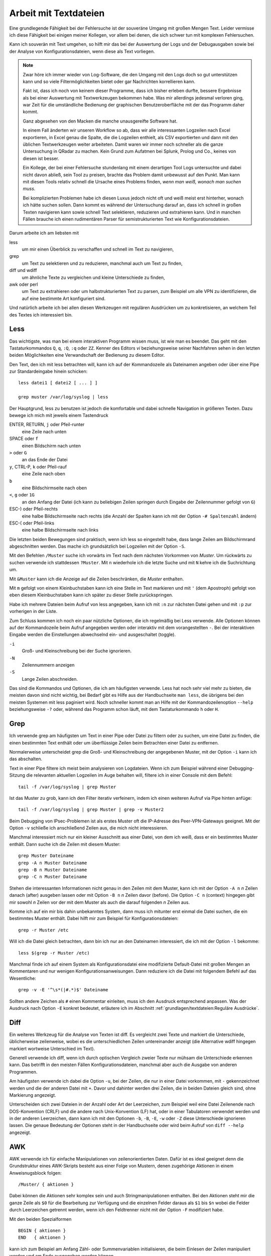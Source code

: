 
Arbeit mit Textdateien
======================

Eine grundlegende Fähigkeit bei der Fehlersuche ist der souveräne Umgang
mit großen Mengen Text. Leider vermisse ich diese Fähigkeit bei einigen
meiner Kollegen, vor allem bei denen, die sich schwer tun mit komplexen
Fehlersuchen.

Kann ich souverän mit Text umgehen, so hilft mir das bei der Auswertung
der Logs und der Debugausgaben sowie bei der Analyse von
Konfigurationsdateien, wenn diese als Text vorliegen.

.. note::
   Zwar höre ich immer wieder von Log-Software, die den Umgang mit den
   Logs doch so gut unterstützen kann und so viele Filtermöglichkeiten
   bietet oder gar Nachrichten korrellieren kann.

   Fakt ist, dass ich noch von keinem dieser Programme, dass ich bisher
   erleben durfte, bessere Ergebnisse als bei einer Auswertung mit
   Textwerkzeugen bekommen habe. Was mir allerdings jedesmal verloren
   ging, war Zeit für die umständliche Bedienung der graphischen
   Benutzeroberfläche mit der das Programm daher kommt.

   Ganz abgesehen von den Macken die manche unausgereifte Software hat.

   In einem Fall änderten wir unseren Workflow so ab, dass wir alle
   interessanten Logzeilen nach Excel exportieren, in Excel genau die
   Spalte, die die Logzeilen enthielt, als CSV exportierten und dann mit
   den üblichen Textwerkzeugen weiter arbeiteten. Damit waren wir immer
   noch schneller als die ganze Untersuchung in QRadar zu machen. Kein
   Grund zum Aufatmen bei Splunk, Prolog und Co., keines von diesen ist
   besser.

   Ein Kollege, der bei einer Fehlersuche stundenlang mit einem
   derartigen Tool Logs untersuchte und dabei nicht davon abließ, sein
   Tool zu preisen, brachte das Problem damit unbewusst auf den Punkt.
   Man kann mit diesen Tools relativ schnell die Ursache eines Problems
   finden, *wenn man weiß, wonach man suchen muss*.
   
   Bei komplizierten Problemen habe ich diesen Luxus jedoch nicht oft
   und weiß meist erst hinterher, wonach ich hätte suchen sollen.
   Dann kommt es während der Untersuchung darauf an, dass ich schnell
   in großen Texten navigieren kann sowie schnell Text selektieren,
   reduzieren und extrahieren kann. Und in manchen Fällen brauche ich
   einen rudimentären Parser für semistrukturierten Text wie
   Konfigurationsdateien.

Darum arbeite ich am liebsten mit

less
    um mir einen Überblick zu verschaffen und schnell im Text zu
    navigieren,

grep
    um Text zu selektieren und zu reduzieren, manchmal auch um Text zu
    finden,

diff und wdiff
    um ähnliche Texte zu vergleichen und kleine Unterschiede zu finden,

awk oder perl
    um Text zu extrahieren oder um halbstrukturierten Text zu parsen,
    zum Beispiel um alle VPN zu identifizieren, die auf eine bestimmte
    Art konfiguriert sind.

Und natürlich arbeite ich bei allen diesen Werkzeugen mit regulären
Ausdrücken um zu konkretisieren, an welchem Teil des Textes ich
interessiert bin.

.. index:: less

Less
----

Das wichtigste, was man bei einem interaktiven Programm wissen muss, ist
wie man es beendet.
Das geht mit den Tastaturkommandos ``Q``, ``q``, ``:Q``, ``:q`` oder ``ZZ``.
Kenner des Editors *vi* beziehungsweise seiner Nachfahren sehen in den
letzten beiden Möglichkeiten eine Verwandschaft der Bedienung zu diesem
Editor.

Den Text, den ich mit less betrachten will, kann ich auf der
Kommandozeile als Dateinamen angeben oder über eine Pipe zur
Standardeingabe hinein schicken::

    less datei1 [ datei2 [ ... ] ]

    grep muster /var/log/syslog | less

Der Hauptgrund, less zu benutzen ist jedoch die komfortable und dabei
schnelle Navigation in größeren Texten.
Dazu bewege ich mich mit jeweils einem Tastendruck

ENTER, RETURN, ``j`` oder Pfeil-runter
    eine Zeile nach unten

SPACE oder ``f``
    einen Bildschirm nach unten

``>`` oder ``G``
    an das Ende der Datei

``y``, CTRL-P, ``k`` oder Pfeil-rauf
    eine Zeile nach oben

``b``
    eine Bildschirmseite nach oben

``<``, ``g`` oder ``1G``
    an den Anfang der Datei (ich kann zu beliebigen Zeilen springen
    durch Eingabe der Zeilennummer gefolgt von ``G``)

ESC-) oder Pfeil-rechts
    eine halbe Bildschirmseite nach rechts (die Anzahl der Spalten kann
    ich mit der Option ``-# Spaltenzahl`` ändern)

ESC-( oder Pfeil-links
    eine halbe Bildschirmseite nach links

Die letzten beiden Bewegungen sind praktisch, wenn ich less so
eingestellt habe, dass lange Zeilen am Bildschirmrand abgeschnitten werden.
Das mache ich grundsätzlich bei Logzeilen mit der Option ``-S``.

Mit den Befehlen ``/Muster`` suche ich vorwärts im Text nach dem nächsten
Vorkommen von *Muster*.
Um rückwärts zu suchen verwende ich stattdessen ``?Muster``.
Mit ``n`` wiederhole ich die letzte Suche und mit ``N`` kehre ich die
Suchrichtung um.

Mit ``&Muster`` kann ich die Anzeige auf die Zeilen beschränken, die
*Muster* enthalten.

Mit ``m`` gefolgt von einem Kleinbuchstaben kann ich eine Stelle im Text
markieren und mit ``'`` (dem Apostroph) gefolgt von eben diesem
Kleinbuchstaben kann ich später zu dieser Stelle zurückspringen.

Habe ich mehrere Dateien beim Aufruf von less angegeben, kann ich mit
``:n`` zur nächsten Datei gehen und mit ``:p`` zur vorherigen in der
Liste.

Zum Schluss kommen ich noch ein paar nützliche Optionen, die ich
regelmäßig bei Less verwende.
Alle Optionen können auf der Kommandozeile beim Aufruf angegeben werden
oder interaktiv mit dem vorangestellten ``-``.
Bei der interaktiven Eingabe werden die Einstellungen abwechselnd ein-
und ausgeschaltet (toggle).

``-i``
    Groß- und Kleinschreibung bei der Suche ignorieren.

``-N``
    Zeilennummern anzeigen

``-S``
    Lange Zeilen abschneiden.

Das sind die Kommandos und Optionen, die ich am häufigsten verwende.
Less hat noch sehr viel mehr zu bieten, die meisten davon sind nicht wichtig,
bei Bedarf gibt es Hilfe aus der Handbuchseite ``man less``, die übrigens bei den meisten
Systemen mit less paginiert wird.
Noch schneller kommt man an Hilfe mit der Kommandozeilenoption ``--help``
beziehungsweise ``-?`` oder, während das Programm schon läuft,
mit dem Tastaturkommando ``h`` oder ``H``.

.. index:: grep

Grep
----

Ich verwende grep am häufigsten um Text in einer Pipe oder Datei zu
filtern oder zu suchen, um eine Datei zu finden, die einen bestimmten
Text enthält oder um überflüssige Zeilen beim Betrachten einer Datei zu
entfernen.

Normalerweise unterscheidet grep die Groß- und Kleinschreibung der
angegebenen Muster, mit der Option ``-i`` kann ich das abschalten.

Text in einer Pipe filtere ich meist beim analysieren von Logdateien.
Wenn ich zum Beispiel während einer Debugging-Sitzung die relevanten
aktuellen Logzeilen im Auge behalten will, filtere ich in einer Console
mit dem Befehl::

  tail -f /var/log/syslog | grep Muster

Ist das Muster zu grob, kann ich den Filter iterativ verfeinern, indem
ich einen weiteren Aufruf via Pipe hinten anfüge::

  tail -f /var/log/syslog | grep Muster | grep -v Muster2

Beim Debugging von IPsec-Problemen ist als erstes Muster oft die
IP-Adresse des Peer-VPN-Gateways geeignet.
Mit der Option ``-v`` schließe ich anschließend Zeilen aus, die mich
nicht interessieren.

Manchmal interessiert mich nur ein kleiner Ausschnitt aus einer Datei,
von dem ich weiß, dass er ein bestimmtes Muster enthält.
Dann suche ich die Zeilen mit diesem Muster::

  grep Muster Dateiname
  grep -A n Muster Dateiname
  grep -B n Muster Dateiname
  grep -C n Muster Dateiname

Stehen die interessanten Informationen nicht genau in den Zeilen mit dem
Muster, kann ich mit der Option ``-A n`` *n* Zeilen danach (after)
ausgeben lassen oder mit Option ``-B n`` *n* Zeilen davor (before).
Die Option ``-C n`` (context) hingegen gibt mir sowohl *n* Zeilen vor
der mit dem Muster als auch die darauf folgenden *n* Zeilen aus.

Komme ich auf ein mir bis dahin unbekanntes System, dann muss ich
mitunter erst einmal die Datei suchen, die ein bestimmtes Muster enthält.
Dabei hilft mir zum Beispiel für Konfigurationsdateien::

  grep -r Muster /etc

Will ich die Datei gleich betrachten, dann bin ich nur an den Dateinamen
interessiert, die ich mit der Option ``-l`` bekomme::

  less $(grep -r Muster /etc)

Manchmal finde ich auf einem System als Konfigurationsdatei eine
modifizierte Default-Datei mit großen Mengen an Kommentaren und nur
wenigen Konfigurationsanweisungen.
Dann reduziere ich die Datei mit folgendem Befehl auf das Wesentliche::

  grep -v -E '^\s*(|#.*)$' Dateiname

Sollten andere Zeichen als ``#`` einen Kommentar einleiten, muss ich den
Ausdruck entsprechend anpassen.
Was der Ausdruck nach Option ``-E`` konkret bedeutet, erläutere ich im
Abschnitt :ref:`grundlagen/textdateien:Reguläre Ausdrücke`.

.. index:: diff

Diff
----

Ein weiteres Werkzeug für die Analyse von Texten ist diff.
Es vergleicht zwei Texte und markiert die Unterschiede, üblicherweise
zeilenweise, wobei es die unterschiedlichen Zeilen untereinander
anzeigt (die Alternative wdiff hingegen markiert wortweise Unterschied
im Text).

Generell verwende ich diff, wenn ich durch optischen Vergleich zweier
Texte nur mühsam die Unterschiede erkennen kann.
Das betrifft in den meisten Fällen Konfigurationsdateien, manchmal aber
auch die Ausgabe von anderen Programmen.

Am häufigsten verwende ich dabei die Option ``-u``, bei der Zeilen, die
nur in einer Datei vorkommen, mit ``-`` gekennzeichnet werden und die
der anderen Datei mit ``+``.
Davor und dahinter werden drei Zeilen, die in beiden Dateien gleich
sind, ohne Markierung angezeigt.

Unterscheiden sich zwei Dateien in der Anzahl oder Art der Leerzeichen,
zum Beispiel weil eine Datei Zeilenende nach DOS-Konvention (CRLF) und
die andere nach Unix-Konvention (LF) hat, oder in einer Tabulatoren
verwendet werden und in der anderen Leerzeichen, dann kann ich mit den
Optionen ``-b``, ``-B``, ``-E``, ``-w`` oder ``-Z`` diese Unterschiede
ignorieren lassen.
Die genaue Bedeutung der Optionen steht in der Handbuchseite oder wird
beim Aufruf von ``diff --help`` angezeigt.

.. index:: AWK

AWK
---

AWK verwende ich für einfache Manipulationen von zeilenorientierten Daten.
Dafür ist es ideal geeignet denn die Grundstruktur eines AWK-Skripts
besteht aus einer Folge von Mustern, denen zugehörige Aktionen in einem
Anweisnugsblock folgen::

  /Muster/ { aktionen }

Dabei können die Aktionen sehr komplex sein und auch
Stringmanipulationen enthalten.
Bei den Aktionen steht mir die ganze Zeile als ``$0`` für die Bearbeitung
zur Verfügung und die einzelnen Felder daraus als ``$1`` bis ``$n``
wobei die Felder durch Leerzeichen getrennt werden, wenn ich den
Feldtrenner nicht mit der Option ``-F`` modifiziert habe.

Mit den beiden Spezialformen ::

  BEGIN { aktionen }
  END   { aktionen }

kann ich zum Beispiel am Anfang Zähl- oder Summenvariablen
initialisieren, die beim Einlesen der Zeilen manipuliert werden und am
Ende ausgegeben werden können.

Oft verwende ich AWK mal eben schnell um in den Logs nach bestimmten
Fehlermeldungen zu suchen und dann im Aktionsblock die IP-Adresse des
Peer-VPN-Gateways zu extrahieren und  auszugeben.
Dazu muss ich wissen, in welchem Feld die Adresse steht und komme dann
mit folgendem Einzeiler aus::

  awk '/fehlermeldung/ { print $n }' < /var/log/syslog

Für aufwendigere Manipulationen schaue ich mit ``man awk`` in den
Handbuchseiten nach, welche Funktionen mir weiterhelfen können.

.. index:: Perl

Skriptsprachen
--------------

Für komplexere Probleme, die ich mit den Unix-Textwerkzeugen nicht so
einfach angehen kann, greife ich zu einer Skriptsprache.

Für mich ist Perl die erste Wahl, auf das ich hier kurz eingehen will. 
Aber auch Python und andere Sprachen, die zur effizienten Verarbeitung
von Text geeignet sind und einen umfangreichen Bestand an
Musterlösungen, Bibliotheken und Modulen mitbringen, bieten sich an.

Ich setze auf Perl für tiefergehende Analysen von Logs und
Konfigurationsdateien.
Dabei kommt es meist nur darauf an, ein Skript zu schreiben, das genau
mein Problem löst und das möglichst schnell.

In einem Fall brauchten wir für ein VPN-Migrationsprojekt mit Cisco-ASA
eine Liste der VPN mit den Peer-Adressen und den pro Peer konfigurierten
Crypto-Parametern.
Bei mehreren hundert VPNs war nicht daran zu denken, das von Hand zu
ermitteln.
Was half war ein rudimentärer Parser für die Konfiguration, der die
benötigten Informationen aus den Policies, Tunnel-Groups und
Crypto-Map-Einträgen einsammelte und am Ende die gewünschten Tabellen
ausgab.
Das Skript hatte am Ende ca 100 Zeilen und erlaubte mit wenig Aufwand in
regelmäßigen Abständen den tatsächlichen Stand der Umstellung zu
kontrollieren.

.. index:: Artificial Ignorance

Das zweite wichtige Anwendungsfall für Perl-Skripte ist die
Log-Komprimierung mit *Artificial Ignorance* (AI), einem Begriff, den ich
zum ersten Mal Ende der 1990er Jahre bei Marcus Ranum las [#]_.
Dabei geht es darum, Schritt für Schritt uninteressante Logzeilen zu
eliminieren, um sich auf die wichtigen zu konzentrieren.
Ähnliche Zeilen werden soweit angeglichen, dass sie identisch werden und
dann mit ``sort`` und ``uniq`` abgezählt werden können.

.. [#] Das Usenet-Posting ist unter
   http://www.ranum.com/security/computer_security/papers/ai/ zu finden.

Während Marcus Ranum auf die Unix-Textwerkzeuge ``sed`` und ``grep``
setzt, finde ich es einfacher die Textanpassungen mit Perl zu erledigen.

Der Grundgedanke bei AI ist, die Logzeilen ihrer zufälligen Unterschiede
zu entkleiden und bei dem, was übrig bleibt, zu entscheiden, ob es
ignoriert werden kann.

Der erste Schritt ist immer, alle Zeitinformationen von den Logzeilen zu
entfernen.
Dann mache ich mir einen Überblick über die Häufigkeit einzelner
Meldungen mit folgendem Aufruf::

  logai < /var/log/syslog | sort | uniq -c | sort -nr | less -S

Prinzipiell ließe sich auch der nachfolgende Aufruf von ``sort`` und
``uniq`` gleich im Perl-Skript ``logai`` mit erledigen.

Von der sortieren Liste der Lognachrichten mit deren Häufigkeiten
interessieren mich sowohl der Anfang mit den häufigsten Nachrichten als
auch das Ende mit den einmaligen Logzeilen.

Bei den am häufigsten vorkommenden Meldungen entscheide ich, ob sie
wichtig sind, dann reagiere ich schnellstmöglich darauf, oder unwichtig,
dann überlege ich bei Gelegenheit, ob ich sie los werden kann.

Bei den nur einmalig vorkommenden Nachrichten schaue ich, ob ich
Logzeilen mit leichten Modifikationen zusammenfassen und dann abzählen
kann.

In wenigen Iterationen habe ich damit ein Instrument, dass mich in
meiner konkreten Umgebung schnell auf interessante Ereignisse in den
Systemlogs hinweist, die meine Fehlersuche in die richtige Richtung
lenken können.

Der dritte Anwendungsfall für Skripte ist das Aufbereiten der
Konfiguration für Vergleiche mit ``diff``.
In den meisten Fällen ist es nicht nötig, allerdings hatte ich in einem
Fall bei einer GeNUScreen-Firewall, dass nach einer kleinen Änderung im
Web-Interface ``diff`` sehr viele Änderungen im Textfile der
Konfiguration anzeigte.
Genaueres Hinschauen zeigte, dass einige Listen in einer komplett
anderen Reihenfolge ausgegeben wurden, wenn ein Element hinzugefügt oder
entfernt wurde.
In diesem Fall half ein Perl-Modul, die Konfiguration zu sortieren, so
dass der Vergleich nur noch die kleine ursprüngliche Änderung anzeigte.

Ich setze Artificial Ignorance vor allem ein, wenn ich mich mit einem
neuen System vertraut machen will  und wenn ich regelmäßig über
"interessante" Logzeilen informiert werden will.

.. _regex:

Reguläre Ausdrücke
------------------

